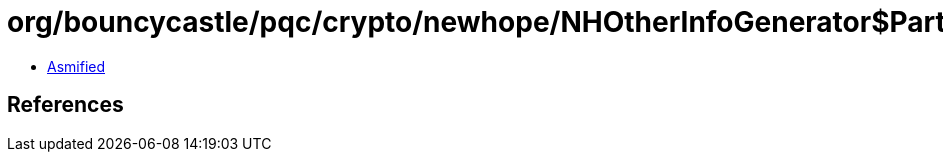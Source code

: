= org/bouncycastle/pqc/crypto/newhope/NHOtherInfoGenerator$PartyV.class

 - link:NHOtherInfoGenerator$PartyV-asmified.java[Asmified]

== References

